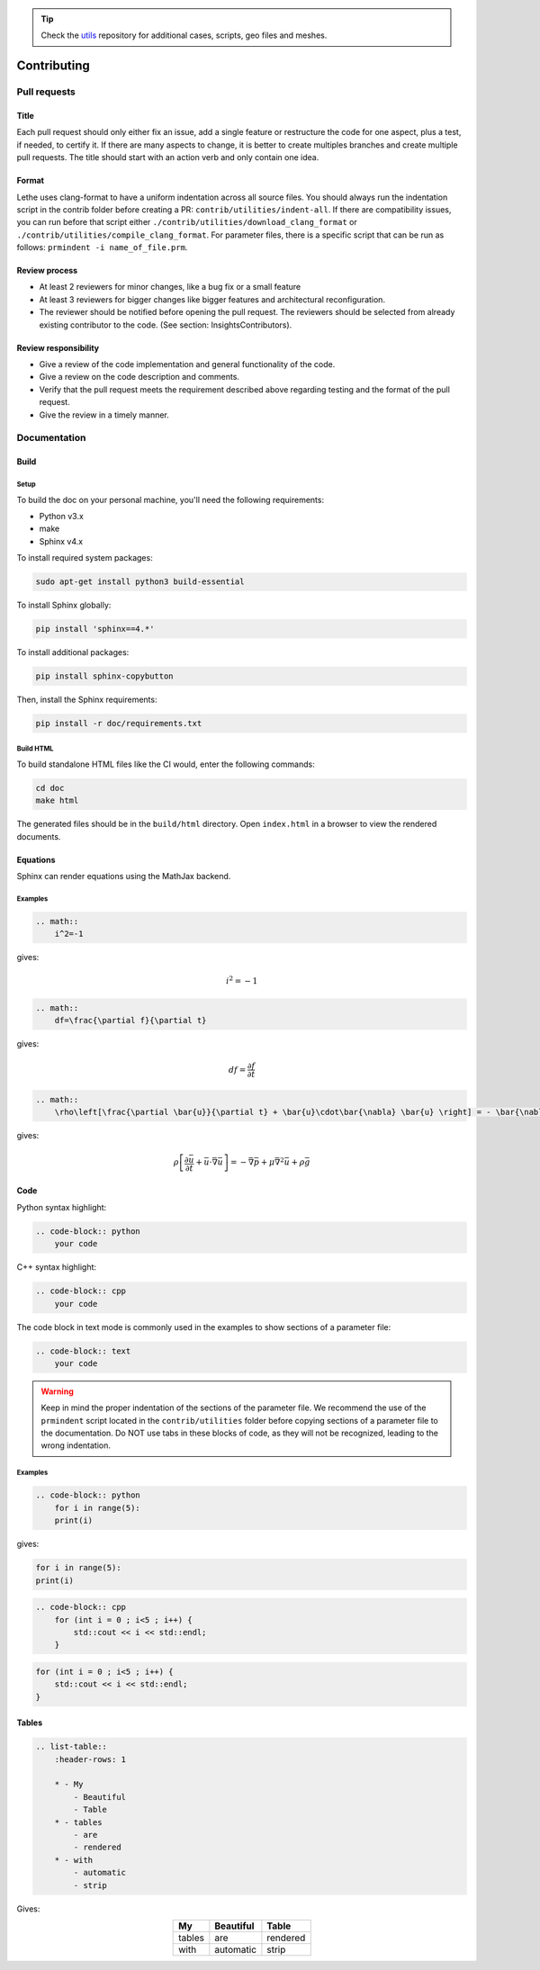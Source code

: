 .. tip::
    Check the `utils <https://github.com/lethe-cfd/lethe-utils>`_ repository for additional cases, scripts, geo files and meshes.

############
Contributing
############

Pull requests
=============

Title
-----

Each pull request should only either fix an issue, add a single feature or restructure the code for one aspect, plus a test, if needed, to certify it. If there are many aspects to change, it is better to create multiples branches and create multiple pull requests. The title should start with an action verb and only contain one idea.

Format
------

Lethe uses clang-format to have a uniform indentation across all source files. You should always run the indentation script in the contrib folder before creating a PR: ``contrib/utilities/indent-all``. If there are compatibility issues, you can run before that script either ``./contrib/utilities/download_clang_format`` or  ``./contrib/utilities/compile_clang_format``. For parameter files, there is a specific script that can be run as follows:  ``prmindent -i name_of_file.prm``.


Review process
--------------

* At least 2 reviewers for minor changes, like a bug fix or a small feature
* At least 3 reviewers for bigger changes like bigger features and architectural reconfiguration.
* The reviewer should be notified before opening the pull request. The reviewers should be selected from already existing contributor to the code. (See section: Insights\Contributors).

Review responsibility
---------------------

* Give a review of the code implementation and general functionality of the code.
* Give a review on the code description and comments.
* Verify that the pull request meets the requirement described above regarding testing and the format of the pull request.
* Give the review in a timely manner.

Documentation
=============

Build
-----

Setup
^^^^^

To build the doc on your personal machine, you'll need the following requirements:

* Python v3.x
* make
* Sphinx v4.x

To install required system packages:

.. code-block:: shell
  :class: copy-button

  sudo apt-get install python3 build-essential

To install Sphinx globally:

.. code-block:: shell
  :class: copy-button

  pip install 'sphinx==4.*'

To install additional packages:

.. code-block:: shell
  :class: copy-button

  pip install sphinx-copybutton

Then, install the Sphinx requirements:

.. code-block:: shell
  :class: copy-button

  pip install -r doc/requirements.txt

Build HTML
^^^^^^^^^^

To build standalone HTML files like the CI would, enter the following commands:

.. code-block:: shell
  :class: copy-button

  cd doc
  make html

The generated files should be in the ``build/html`` directory. Open ``index.html`` in a browser to view the rendered documents.

Equations
---------

Sphinx can render equations using the MathJax backend.

Examples
^^^^^^^^

.. code-block:: RST

    .. math::
        i^2=-1

gives:

.. math::

   i^2=-1


.. code-block:: RST

    .. math::
        df=\frac{\partial f}{\partial t}

gives:

.. math::

   df=\frac{\partial f}{\partial t}

.. code-block:: RST

    .. math::
        \rho\left[\frac{\partial \bar{u}}{\partial t} + \bar{u}\cdot\bar{\nabla} \bar{u} \right] = - \bar{\nabla} \bar{p} + \mu \bar{\nabla}^2 \bar{u} + \rho \bar{g}

gives: 

.. math::
    \rho\left[\frac{\partial \bar{u}}{\partial t} + \bar{u}\cdot\bar{\nabla} \bar{u} \right] = - \bar{\nabla} \bar{p} + \mu \bar{\nabla}^2 \bar{u} + \rho \bar{g}

Code
----

Python syntax highlight: 

.. code-block:: RST

    .. code-block:: python
        your code

C++ syntax highlight: 

.. code-block:: RST

    .. code-block:: cpp
        your code

The code block in text mode is commonly used in the examples to show sections of a parameter file:

.. code-block:: RST

    .. code-block:: text
        your code

.. warning::
    Keep in mind the proper indentation of the sections of the parameter file. We recommend the use of the ``prmindent`` script located in the ``contrib/utilities`` folder before copying sections of a parameter file to the documentation. Do NOT use tabs in these blocks of code, as they will not be recognized, leading to the wrong indentation.

Examples
^^^^^^^^

.. code-block:: RST

    .. code-block:: python
        for i in range(5):
        print(i)

gives:

.. code-block:: python

    for i in range(5):
    print(i)

.. code-block:: RST

    .. code-block:: cpp
        for (int i = 0 ; i<5 ; i++) {
            std::cout << i << std::endl;
        }

.. code-block:: cpp

    for (int i = 0 ; i<5 ; i++) {
        std::cout << i << std::endl;
    }

Tables
------

.. code-block:: RST

    .. list-table::
        :header-rows: 1

        * - My
            - Beautiful
            - Table
        * - tables
            - are
            - rendered
        * - with
            - automatic
            - strip

Gives:

.. list-table::
   :header-rows: 1
   :align: center

   * - My
     - Beautiful
     - Table
   * - tables
     - are
     - rendered
   * - with
     - automatic
     - strip
